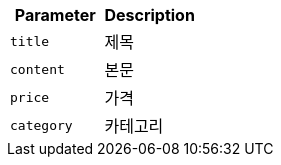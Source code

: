 |===
|Parameter|Description

|`+title+`
|제목

|`+content+`
|본문

|`+price+`
|가격

|`+category+`
|카테고리

|===